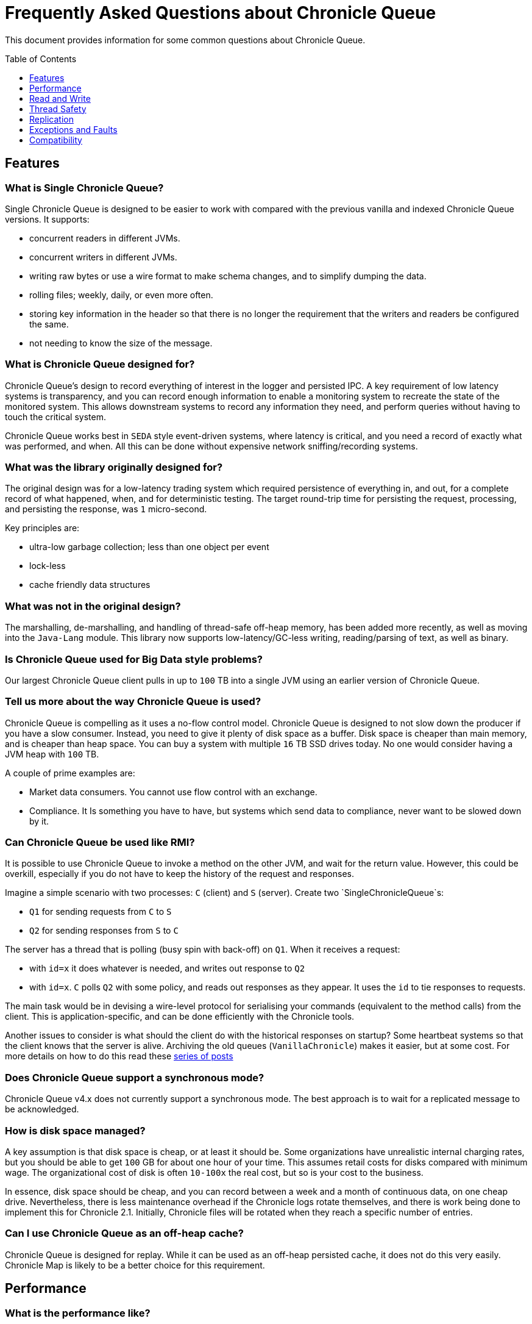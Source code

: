 = Frequently Asked Questions about Chronicle Queue
:toc: manual
:toclevels: 1
:css-signature: demo
:toc-placement: preamble
:icons: font

This document provides information for some common questions about Chronicle Queue.

== Features
=== What is Single Chronicle Queue?

Single Chronicle Queue is designed to be easier to work with compared with
the previous vanilla and indexed Chronicle Queue versions.
It supports:

- concurrent readers in different JVMs.
- concurrent writers in different JVMs.
- writing raw bytes or use a wire format to make schema changes, and to simplify dumping the data.
- rolling files; weekly, daily, or even more often.
- storing key information in the header so that there is no longer the requirement that the writers and readers be configured the same.
- not needing to know the size of the message.

=== What is Chronicle Queue designed for?

Chronicle Queue's design to record everything of interest in the logger and persisted IPC.
A key requirement of low latency systems is transparency, and you can record enough information to enable a monitoring system to recreate the state of the monitored system.  This allows downstream systems to record any information they need, and perform queries without having to touch the critical system.

Chronicle Queue works best in `SEDA` style event-driven systems, where latency is critical, and you need a record of exactly what was performed, and  when. All this can be done without expensive network sniffing/recording systems.

=== What was the library originally designed for?

The original design was for a low-latency trading system which required persistence of everything in, and out, for a complete record of
what happened, when, and for deterministic testing. The target round-trip time for persisting the request, processing, and persisting the response, was `1` micro-second.

Key principles are:

- ultra-low garbage collection; less than one object per event
- lock-less
- cache friendly data structures

=== What was not in the original design?

The marshalling, de-marshalling, and handling of thread-safe off-heap memory, has been added more recently, as well as moving into the `Java-Lang` module.
This library now supports low-latency/GC-less writing, reading/parsing of text, as well as binary.

=== Is Chronicle Queue used for Big Data style problems?

Our largest Chronicle Queue client pulls in up to `100` TB into a single JVM using an earlier version of Chronicle Queue.

=== Tell us more about the way Chronicle Queue is used?

Chronicle Queue is compelling as it uses a no-flow control model.
Chronicle Queue is designed to not slow down the producer if you have a slow consumer. Instead, you need to give it plenty of disk space as a buffer.  Disk space is cheaper than main memory, and is cheaper than heap space. You can buy a system with multiple `16` TB SSD drives today. No one would consider having a JVM heap with `100` TB.

A couple of prime examples are:

- Market data consumers. You cannot use flow control with an exchange.
- Compliance.  It Is something you have to have, but systems which send data to compliance, never want to be slowed down by it.

=== Can Chronicle Queue be used like RMI?

It is possible to use Chronicle Queue to invoke a method on the other JVM, and wait for the return value.
However, this could be overkill, especially if you do not have to keep the history of the request and responses.

Imagine a simple scenario with two processes: `C` (client) and `S` (server). Create two `SingleChronicleQueue`s:

- `Q1` for sending requests from `C` to `S`
- `Q2` for sending responses from `S` to `C`

The server has a thread that is polling (busy spin with back-off) on `Q1`. When it receives a request:

- with `id=x` it does whatever is needed, and writes out response to `Q2`
- with `id=x`. `C` polls `Q2` with some policy, and reads out responses as they appear. It uses the `id` to tie responses to requests.

The main task would be in devising a wire-level protocol for serialising your commands (equivalent to the method calls) from the client. This is application-specific, and can be done efficiently with the Chronicle tools.

Another issues to consider is what should the client do with the historical responses on startup? Some heartbeat systems so that the client knows that the server is alive. Archiving the old queues (`VanillaChronicle`) makes it easier, but at some cost.
For more details on how to do this read these https://vanilla-java.github.io/2016/03/23/Microservices-in-the-Chronicle-world-Part-1.html[series of posts]

=== Does Chronicle Queue support a synchronous mode?

Chronicle Queue v4.x does not currently support a synchronous mode. The best approach is to wait for a replicated message to be acknowledged.

=== How is disk space managed?
A key assumption is that disk space is cheap, or at least it should be.  Some organizations have unrealistic internal charging rates,
but you should be able to get `100` GB for about one hour of your time.  This assumes retail costs for disks compared with minimum wage.
The organizational cost of disk is often `10-100x` the real cost, but so is your cost to the business.

In essence, disk space should be cheap, and you can record between a week and a month of continuous data, on one cheap drive.
Nevertheless, there is less maintenance overhead if the Chronicle logs rotate themselves, and there is work being done to implement this for Chronicle 2.1. Initially, Chronicle files will be rotated when they reach a specific number of entries.

=== Can I use Chronicle Queue as an off-heap cache?

Chronicle Queue is designed for replay.  While it can be used as an off-heap persisted cache, it does not do this very easily.
Chronicle Map is likely to be a better choice for this requirement.

== Performance

=== What is the performance like?

Single Chronicle Queue (single file per cycle) supports sub-microsecond latencies. If you use Wire, the typical latencies tend to be around one micro-second.  You can still use raw writing of bytes if you need maximum performance.

=== With a tight reader loop, I see 100% utilization. Will there be processing capability left for anything else?

Two approaches for reducing CPU usage are;

 - combine tasks into the same thread. `EventGroup` in Chronicle threads helps to do this dynamically.
 - use a Pauser such as a `LongPauser` to control how a thread backs off if there is nothing to do.  There is a `PauseMonitor` to allow you to periodically print how busy each thread is.

=== How does Chronicle Queue use memory?

Chronicle Queue is designed to use virtual memory which can be much larger than main memory (or the heap). This is done without a significant impact on your system, and allows you to access the data at random, quickly.
See https://vanilla-java.github.io/2017/01/27/Chronicle-Queue-storing-1-TB-in-virtual-memory-on-a-128-GB-machine.html[*Article with an example of a process writing 1 TB in 3 hours.*]
This example shows how much slower it gets as the queue grows.
Even after it is 1 TB in size, on a machine with 128 GB, it can still consistently write 1 GB in under 2 seconds.

While this does not cause a technical problem, we are aware this does concern people who can find this out-of-the-ordinary. We plan to have a mode which reduces virtual memory use; even if it is a little slower for some use cases.

===  How fast is fast?

Chronicle Queue is designed to persist messages, and replay them in micro-second time.  Simple messages take as low as `0.4` micro-seconds.
Complex messages might take `10` micro-seconds to write and read. Also Chronicle Queue is designed to sustain millions of inserts and updates per second. For bursts of up to `10%` of your main memory, you can sustain rates of `1 - 3` GB/second written.

For example,l a laptop with `8` GB of memory might handle bursts of `800` MB at a rate of `1` GB per second.
A server with `64` GB of memory might handle a burst of `6.5` GB at a rate of `3` GB per second.
If your key system is not measuring latency in micro-seconds, and throughput in thousands-per-second, then it is not that fast.

=== How does it scale?

It scales vertically.  Many distributed systems can scale by adding more boxes.  They are designed to handle between `100` and `1000` transactions per-second, per-node.
Chronicle is design to handle more transaction per-node, in the order of `100K` to `1M` transactions per second.  This means that you need far fewer nodes; typically, between `10` and `100` times fewer.

Vertical scalability is essential for low latency, as having more nodes usually increases latency.
Having one node which can handle the load of a data centre can also save money, and power consumption.

=== Should we specify faster RAM or a faster disk to Chronicle improve read/write performance?

Chronicle recommends lots of high-speed RAM. This is because Chronicle uses the page cache and RAM is in effect a cache to the disk.
There are two cases where having a high-speed disk will give you a real benefit:

==== 1. Data rate
If the rate of data that you are writing exceeds the disk write speed. In most applications this is unlikely to occur.

==== 2. Page cache miss
For Chronicle queues which write and read messages lineally across memory, we mitigate this situation with the use of the Chronicle pre-toucher. The pre-toucher ensures that the page is loaded into the page cache before being written into the queue.

For Chronicle Map, it is somewhat more complicated because Chronicle Map reads and writes your entries with random access across both the memory and disk. In this situation, if the entire map can be held within the page cache, then a read, or write, to the map will not have to access the disk. The operating system will work in the background ensuring that entries written to the page cache are propagated to the disk, but this is done via the operating system and is not on the critical path.

It follows that if you have quite a few maps, especially large maps, and your page cache is not large enough to hold all of these maps, then a read, or write, to a random entry may cause a cache miss. This in turn would cause a disk read or write. If you were going to install high-speed SSDs, Chronicle recommends that you use them to store the Chronicle maps and leave the slower cheap disks for the Chronicle queues. In addition, you should avoid using network attached storage, as this usually offers worst performance than local disks.

=== How can I determine the speed of my disk sub system?
Use the following command:
[source,ssh]
----
$ for i in 0 1 2 3 4 5 6 7 8 9; do dd bs=65536 count=163840 if=/dev/zero of=deleteme$i ; done

163840+0 records in
163840+0 records out
10737418240 bytes (11 GB) copied, 5.60293 s, 1.9 GB/s

163840+0 records in
163840+0 records out
10737418240 bytes (11 GB) copied, 6.08841 s, 1.8 GB/s

163840+0 records in
163840+0 records out
10737418240 bytes (11 GB) copied, 5.64981 s, 1.9 GB/s

163840+0 records in
163840+0 records out
10737418240 bytes (11 GB) copied, 5.77591 s, 1.9 GB/s

163840+0 records in
163840+0 records out
10737418240 bytes (11 GB) copied, 5.59537 s, 1.9 GB/s

163840+0 records in
163840+0 records out
10737418240 bytes (11 GB) copied, 5.74398 s, 1.9 GB/s

163840+0 records in
163840+0 records out
10737418240 bytes (11 GB) copied, 8.24996 s, 1.3 GB/s

163840+0 records in
163840+0 records out
10737418240 bytes (11 GB) copied, 11.1431 s, 964 MB/s

163840+0 records in
163840+0 records out
10737418240 bytes (11 GB) copied, 12.2505 s, 876 MB/s

163840+0 records in
163840+0 records out
10737418240 bytes (11 GB) copied, 12.7551 s, 842 MB/s
----
                                             
=== Can Chronicle Queue compete with Spark in this domain?

To our knowledge, Spark Streaming is designed for real-time, but is looking to support a much lower message rate, and does not attempt to be ultra-low GC (minor GC less than once a day).  We have not heard of any one using Spark in the core of a trading system. It tends to be used for downstream monitoring and reporting.

== Read and Write

=== What types of excerpt are there?

Chronicle has three types of excerpt, each optimised for different purposes.
[source,java]
----
ChronicleQueue queue = ChronicleQueue.singleBuilder(basePath).build();

// For sequential writes
ExcerptAppender appender = queue.acquireAppender(); // sequential writes.

// For sequential reads ideally, but random reads/write also possible
ExcerptTailer tailer = queue.createTailer();
----
=== How does writing work?

You can write using a try-with-resource block:

[source,java]
----
try (DocumentContext dc = wire.writingDocument(false)) {
    dc.wire().writeEventName("msg").text("Hello world");
}
----

You can write using a lambda which describes the message:

[source,java]
----
appender.writeDocument(wire -> wire.write("FirstName").text("Steve")
                                   .write("Surname").text("Jobs"));
----

For example, you may want to write different types of messages to a Chronicle Queue, and process messages in consumers depending on their types. Chronicle Queue provides low level building blocks so that you can write any kind of message; it is up to you to choose the right data structure.
For example, you can prefix the data that you write to a Chronicle Queue with a small header, and some meta-data. You can then use it as a discriminator for data processing.
You can also write/read a generic object. This will be slightly slower than using your own schema, but is it a simple way to always read the type you wrote.

=== How does reading work?

When you read an excerpt, it first checks that the index entry is there; the last thing that was written.

[source,java]
----
try (DocumentContext context = tailer.readingDocument()) {
    if (context.isPresent()) {
        Type t = tailer.read("message").object(Type.class);
        process(t);
    }
}
----

=== How to find the current cq4 Chronicle Queue is writing to?

[source,Java]
----
WireStore wireStore = queue.storeForCycle(queue.cycle(), 0, false);
System.out.println(wireStore.file().getAbsolutePath());
----

=== Can messages be updated?

Chronicle Queue messages are immutable. In other words, once written, you should not attempt to modify existing messages.
If you require existing messages to be modified, we would have to work with you on a consultancy arrangement to achieve this.

=== How do I know the reader is up to date?

For the tailer, either replicated or not replicated, you can assume you are up-to-date when either `isPresent()` is `false`, or your read method returns `false`

=== I want to store large messages; what is the limit?

The limit is about `1` GB, as of Chronicle 4.x.
The practical limit without tuning the configuration is about `16` MB.
At this point you get significant inefficiencies, unless you increase the data allocation chunk size.

=== Do we have to use Wire, can we use Bytes?

You can access the bytes in wire as follows:

.Writing to Bytes
[source,Java]
----
try (DocumentContext dc = appender.writingDocument()) {
    Wire wire = dc.wire();
    Bytes<?> bytes = wire.bytes();
    // write to bytes
}
----

.Reading from Bytes
[source,Java]
----
try (DocumentContext dc = tailer.readingDocument()) {
    Wire wire = dc.wire();
    Bytes<?> bytes = wire.bytes();
    // read from the bytes
}
----

.Checking that you have data
You can use `isPresent()` to check that there is data to read.
[source,Java]
----
try (DocumentContext dc = tailer.readingDocument()) {
    if(!dc.isPresent()) // this will tell you if there is any data  to read
        return;
    Bytes<?> bytes = dc.wire().bytes();
    // read from the bytes
}
----

=== Is there a lower level interface?

You can access native memory:

.Writing to native memory
[source,Java]
----
try (DocumentContext dc = appender.writingDocument()) {
    Wire wire = dc.wire();
    Bytes<?> bytes = wire.bytes();
    long address = bytes.address(bytes.readPosition());
    // write to native memory
    bytes.writeSkip(lengthActuallyWritten);
}
----

.Reading from native memory
[source,Java]
----
try (DocumentContext dc = appender.writingDocument()) {
    Wire wire = dc.wire();
    Bytes<?> bytes = wire.bytes();
    long address = bytes.address(bytes.readPosition());
    long length = bytes.readRemaining();
    // read from native memory
}
----

=== Padding added to the end of Excerpts

If you are writing bytes to a Chronicle Queue you will find that it occasionally adds padding to the end of each message.
This is to ensure that each message starts on a 4-byte boundary which is a requirement for ARM architectures. NOTE: Intel requires that messages don’t straggle 64-byte cash lines.
but aligning to 4 bytes also ensures 64-byte alignment and allows your Chronicle Queues to be shared between various different platforms.

For Chronicle Queue, the 4-byte alignment is now enforced, so there is now, no way to turn this feature on or off.
This behaviour was changed on 21 April 2020 as part of https://github.com/OpenHFT/Chronicle-Queue/issues/656

=== Ensure long Running tasks are not performed with a writingDocument()

The `writingDocument()` should be performed as quickly as possible because a write lock is held until the `DocumentContext` is closed by the try-with-resources.
This blocks other appenders and tailers.
More dangerously, if something keeps the thread busy long enough(more than recovery timeout, which is 20 seconds by default) between call to `appender.writingDocument()` and code that actually writes something into bytes, it can cause recovery to kick in from other appenders (potentially in other process), which will rewrite message header, and if your thread subsequently continues writing its own message it the will corrupt queue file.

[source,Java]
----
try (DocumentContext dc = appender.writingDocument()) {
  // this should be performed as quickly as possible because a write lock is held until the
  // DocumentContext is closed by the try-with-resources,  this blocks other appenders and tailers.
}
----

=== What is the recommended pattern to implement an event listener?

The recommended pattern for implementing a listener pattern, is to use the `methodReader`/`methodWriter` which can also take care of timestamps when.

For example, you may want a built-in Chronicle queue mechanism for asynchronous 'appender -> tailer' notifications, where, upon receipt of a notification event, a given tailer is guaranteed to have at least one entry posted by appender ready for read.
For the tailer, the only way it knows there is a message, is by reading/polling the end of the queue. If the appender and tailer are in
the same process, you can use a different mechanism of your choice.

We would suggest you read these https://vanilla-java.github.io/tag/Microservices/ from the bottom up starting with part `1`.

== Thread Safety

=== Can I have multiple readers?

A given Chronicle queue can safely have many readers, both inside and outside of the process creating it.
To have multiple readers of a Chronicle queue, you should generally create a new Chronicle queue per-reader, pointing at the same underlying journal. On each of these Chronicle queues, you will call `createTailer` and get a new tailer that can be used to read it. These tailers should never be shared.
A less performant option, is to share a single Chronicle queue and tailer, and lock access with synchronized or `ReentrantLock`. Only one tailer should ever be active at the same time.

=== Can I have multiple writers?

You can have any number of writers. However, you may get higher throughput if you have only one writer at a time. Having multiple writers increases contention, but works as you would expect.

=== Is there an appender to tailer notification?

Not implicitly.
We didn't want to assume whether the appenders or tailers:

- were running at the same time
- were in the same process
- wanted to block on the queue for either writing or reading.

If both the appender and tailer are in the same process, the tailer can use a pauser when not busy.

.Call the reader, and pause if no messages.
[source,java]
----
pauser = balanced ? Pauser.balanced() : Pauser.millis(1, 10);
while (!closed) {
    if (reader.readOne())
        pauser.reset();
    else
        pauser.pause();
}
----

In another thread you can wake the reader with:

[source,Java]
----
pauser.unpause();
----

=== What if I have a slow consumer?

Chronicle has an advantage over other queuing systems, in that the consumer can be any amount behind the producer; up to the free space on your disk.

Chronicle has been tested where the consumer was more than the whole of main memory behind the producer. This reduced the maximum throughput by about half.
Most systems, in Java, where the queue exceeds the size of main memory, cause the machine to become unusable.

NOTE: The Consumer can stop, restart, and continue, with minimal impact to the producer, if the data is still in main memory.

Having a faster disk sub-system, helps in extreme conditions like these.
Chronicle has been tested on a laptop with an HDD with a write speed of `12 MB/s`, and an over-clocked hex core `i7 PCI-SSD` card, which sustained a write speed of `900` MB/s.

=== What are the differences between the `files directory-listing.cq4t` and `metadata.cq4t` ?

They are almost the same, except `files directory-listing.cq4t` was in earlier versions of Chronicle Queue, while `metadata.cq4t` is applicable for Chronicle Queue 5.0 onwards.

=== How to change the time that Chronicle Queue rolls?

The time Chronicle Queue rolls, is based on the UTC time, it uses `System.currentTimeMillis()`.
When using daily-rolling, Chronicle Queue will roll at midnight UTC. If you wish to change the time it rolls, you have to change Chronicle Queue's `epoch()` time.
This time is a milliseconds offset, in other words, if you set the `epoch` to be `epoch(1)` then chronicle will roll at 1 millisecond past midnight.

[source,Java]
----
Path path = Files.createTempDirectory("rollCycleTest");
SingleChronicleQueue queue = ChronicleQueue.singleBuilder(path).epoch(0).build();
----

We do not recommend that you change the `epoch()` on an existing system, which already has `.cq4` files created, using a different `epoch()` setting.

If you were to set :

[source,Java]
----
.epoch(System.currentTimeMillis()
----

This would make the current time the roll time, and the cycle numbers would start from zero.

=== How to shut down

You should try to avoid abruptly killing Chronicle Queue, especially if its in the middle of writing a message.

[source,Java]
----
try (DocumentContext dc = appender.writingDocument()) {
    // killing chronicle queue here will leave the file in a locked state
}
----

If you kill Chronicle Queue when its half way through writing a document, this can leave your Chronicle Queue in a locked state, which could later prevent other appenders from writing to the queue file.
Although we do not recommend that you `$kill -9` your process, in the event that your process abruptly terminates we have added recovery code that should recover from this situation.

=== How many messages can be stored in a Chronicle Queue?

The number of messages that you can store depends on the roll-cycle; the roll-cycle determines how often you create a new Chronicle Queue data file.
Most people use a new file each day, and we call this daily-rolling.
The Chronicle index is a unique index that is given to each message.
You can use the index to retrieve any message that you have stored.

When using daily-rolling, each message stored to the Chronicle Queue will increase the index by 1. The high bytes in the 64-bit index are used to store the cycle number, and the low bits to store the sequence number.

The index is broken down into two numbers:

* *cycle number* - When using daily-rolling, the first file from epoch has cycle number of 1, and the next day it will have a cycle number of 2, and so on
* *message sequence number* - Within a cycle, when using daily-rolling, the first message of each day will have a message sequence number of 1, and the next message within that day have a message sequence number of 2, and so on

Different roll-cycles have a difference balance between how many bits are allocated to the message sequence number, and how many of the remaining bits are allocated to the cycle number.
In other words, different roll-cycles allow us to trade off the maximum number of cycles, for the maximum number of messages within the cycle.

With daily-rolling we use:

* a 32-bit message sequence number - which gives us *4 billion messages per day*, and
* a 31-bit cycle number (reserving the high bit for the sign ) - allows us to store messages up to the year *5,881,421*.
With hourly rolling we can store messages up to the year 246,947.

If you have more than 4 billion messages per cycle you can increase the number of bits used for cycles and thus the number of messages per cycle, though reducing the number of cycles.
For example, you may have up to 1 trillion messages per day and you need 23-bit cycles to allow for up to the year 24,936. If we had rolled every second with 32-bit 4 bn messages per second, we would be running out in about a decade.
With hourly and daily-rolling it's pretty limitless. Also, by changing the `epoch`, you can extend the dates further, shifting the limit between the first and last cycle to 31-bits or 23-bits.

The following table shows the maximum number of messages per roll cycle.

// Contents of below table is generated by net.openhft.chronicle.queue.util.RollCyclesAsciiDocGeneratingTest.dumpAllRollCycles
|===
| RollCycle Name | Max Number of messages in each cycle in Decimal | Max Number of messages in each cycle in Hexadecimal | maximum messages per seconds over the length of the cycle  ( on average )

| RollCycles.FIVE_MINUTELY | 1,073,741,824 | `0x40000000` | 3,579,139
| RollCycles.TEN_MINUTELY | 1,073,741,824 | `0x40000000` | 1,789,569
| RollCycles.TWENTY_MINUTELY | 1,073,741,824 | `0x40000000` | 894,784
| RollCycles.HALF_HOURLY | 1,073,741,824 | `0x40000000` | 596,523
| RollCycles.FAST_HOURLY | 4,294,967,295 | `0xffffffff` | 1,193,046
| RollCycles.TWO_HOURLY | 4,294,967,295 | `0xffffffff` | 596,523
| RollCycles.FOUR_HOURLY | 4,294,967,295 | `0xffffffff` | 298,261
| RollCycles.SIX_HOURLY | 4,294,967,295 | `0xffffffff` | 198,841
| RollCycles.FAST_DAILY | 4,294,967,295 | `0xffffffff` | 49,710
| LegacyRollCycles.MINUTELY | 67,108,864 | `0x4000000` | 1,118,481
| LegacyRollCycles.HOURLY | 268,435,456 | `0x10000000` | 74,565
| LegacyRollCycles.DAILY | 4,294,967,295 | `0xffffffff` | 49,710
| LargeRollCycles.LARGE_HOURLY | 4,294,967,295 | `0xffffffff` | 1,193,046
| LargeRollCycles.LARGE_DAILY | 137,438,953,471 | `0x1fffffffff` | 1,590,728
| LargeRollCycles.XLARGE_DAILY | 274,877,906,943 | `0x3fffffffff` | 3,181,457
| LargeRollCycles.HUGE_DAILY | 1,099,511,627,775 | `0xffffffffff` | 12,725,829
| SparseRollCycles.SMALL_DAILY | 536,870,912 | `0x20000000` | 6,213
| SparseRollCycles.LARGE_HOURLY_SPARSE | 17,179,869,183 | `0x3ffffffff` | 4,772,185
| SparseRollCycles.LARGE_HOURLY_XSPARSE | 4,398,046,511,103 | `0x3ffffffffff` | 1,221,679,586
| SparseRollCycles.HUGE_DAILY_XSPARSE | 281,474,976,710,655 | `0xffffffffffff` | 3,257,812,230
| TestRollCycles.TEST_SECONDLY | 4,294,967,295 | `0xffffffff` | 4,294,967,295
| TestRollCycles.TEST4_SECONDLY | 4,096 | `0x1000` | 4,096
| TestRollCycles.TEST_HOURLY | 1,024 | `0x400` | 0
| TestRollCycles.TEST_DAILY | 64 | `0x40` | 0
| TestRollCycles.TEST2_DAILY | 512 | `0x200` | 0
| TestRollCycles.TEST4_DAILY | 4,096 | `0x1000` | 0
| TestRollCycles.TEST8_DAILY | 131,072 | `0x20000` | 1
|===

== Replication

=== Does Chronicle Queue support replication?

See <<replication.adoc#,Replication>>

=== Does Chronicle Queue support UDP replication?

See <<replication.adoc#,Replication>>

=== How does the byte order work with replication?

The byte order does not change with replication.  This means that it will work best in byte-endian homogeneous systems such as Windows/Linux x86/x64/ARM. Chronicle may support changing the byte order in future.

== Exceptions and Faults

=== I get an exception writing an excerpt. What does this mean?

The message will be lost, and it is truncated.

=== I get an exception attempting to read an excerpt. What does this mean?

Most likely your read code does not match your write code. Using Wire means it can handle changes to fields, and to data types, transparently.

=== In Chronicle Queue v4, will an error such as `IllegalStateException` appear when there is a high number of messages to write?

Chronicle Queue v4+ does not have the limitation of using just one thread. It supports any number of threads, with a single file per cycle.

=== What would cause Chronicle Queue to segfault?

It could be a race condition. When a memory mapping is truly freed, it cannot be accessed, or it will trigger a segmentation fault.
The reason to suspect this, is that it should be free on a roll from one cycle to the next.

=== If you are seeing "OutOfMemoryError: Map failed"
If you see the following error:
[source,Java]
----
Caused by: java.lang.OutOfMemoryError: Map failed
            at sun.nio.ch.FileChannelImpl.map0(Native Method)
            at sun.reflect.NativeMethodAccessorImpl.invoke0(Native Method)
            at sun.reflect.NativeMethodAccessorImpl.invoke(NativeMethodAccessorImpl.java:62)
            at sun.reflect.DelegatingMethodAccessorImpl.invoke(DelegatingMethodAccessorImpl.java:43)
            at java.lang.reflect.Method.invoke(Method.java:497)
            at net.openhft.chronicle.core.OS.map0(OS.java:292)
            at net.openhft.chronicle.core.OS.map(OS.java:280)
            ... 54 more
----

the problem is that it is running out of virtual memory, you are more likely to see this if you are running a 32-Bit JVM on 64-bit.
One work around is to use a 64-bit JVM.

=== Exceptions thrown with a writingDocument()

If an exception is thrown while you are holding the `writingDocument()`, then the `close()` method will be called on the
`DocumentContext` which will release the lock, set the length in the header, and allow writing to continue.
If the exception was thrown halfway through writing your data, then you will end up with your data half-written in the chronicle queue.
If there is a possibility of an exception during writing, you should use something like the below.
This calls the `DocumentContext.rollbackOnClose()` method to tell the `DocumentContext` to rollback the data.

[source,Java]
----
@NotNull DocumentContext dc = writingDocument();
try {
    // perform the write which may throw
} catch (Throwable t) {
    dc.rollbackOnClose();
    throw Jvm.rethrow(t);
} finally {
    dc.close();
}
----

=== Unlocking a locked queue

To unlock a locked chronicle queue (perhaps an appending process has been abruptly killed), the
`net.openhft.chronicle.queue.QueueUnlockMain` utility will accomplish this. There is also a script `unlock_queue.sh` to call this.

== Compatibility

[#containerisation-recommendations]
=== Does Chronicle Queue work in Linux containers?

Chronicle Queue supports Linux container technology. The below is in regards to our testing on docker.

You need to ensure that:

* containers https://docs.docker.com/reference/cli/docker/container/run/#ipc[share IPC namespace] (run with `--ipc=host`)
* containers https://docs.docker.com/reference/cli/docker/container/run/#pid[share PID namespace] (run with `--pid=host`)
* queues are mounted on bind-mounted folders from the host (i.e. `-v /host/dir/1/:/container/dir`)

Our performance tests have shown minimal performance degradation when compared to running directly on the host.

If your containers are running on separate hosts, or your queues are not bind-mounted from the host, then you will need to use
link:replication.adoc[Queue Replication].

=== Can I use Chronicle Queue v3 and v4 in the same project?

Yes.
They use different packages.
Chronicle Queue v4 is a complete re-write so there is no problem using it at the same time as Chronicle Queue v3. The format of how the data is stored is slightly different, so they are not interoperable on the same queue data file.

=== Does Chronicle support other serialization libraries?

Chronicle Queue supports `CharSequence`, `Appendable`, `OutputStream` and `InputStream` APIs.  It also has a fast copy to/from a `byte[]` and `ByteBuffer`.

Chronicle Queue is designed to be faster 'with persistence' than other serialization libraries are even 'without persistence'. Chronicle Queue supports `YAML`, `JSON`, `Binary YAML`, and `CSV`.
To date, we have not found a faster library for serialization without a standardized format. Chronicle does not yet support `XML`.

Where `XML` is needed downstream, we suggest writing in binary format, and have the reader incur the overhead of the conversion, rather than slow down the producer.

=== Can Chronicle Queue work on OpenJ9?

The byte[] methods on StringUtils are designed to work only on those Java 9+ VMs that have the compact strings feature enabled, but not on ones that have non-compact strings.
This is not specific to OpenJ9, and HotSpot should fail with Java9 (but it doesn't because compact strings are enabled by default).
Conversely, OpenJ9 should be able to run Chronicle Queue with compact strings.
We can confirm (with limited testing) that Chronicle Queue is able to work on OpenJ9 VM with the -XX:+CompactStrings option enabled.

In summary, Chronicle Queue can be considered compatible with OpenJ9, provided the -XX:+CompactStrings option is used.
OpenJ9 version 0.12.1 and earlier requires the file descriptor limit to be manually adjusted to a higher value - for example, using the command `ulimit -Sn 500`.

=== Creating Chronicle Queue on Network File System (NFS) mount

One of the challenges with NFS is the variation in behaviour/functionality from version to version, across Operating Systems, and also differences between how individual deployments have been configured.
The main concerns with NFS relevant to a Chronicle Queue are:

- support and behaviour of file locks (including fine-grained locking of distinct byte ranges within a file)
- support and behaviour of memory mapping, and visibility of changes across separate mappings

Crucially, if you are only using the file on one host, then the OS layer for memory mapping comes before the file system, so the fact that the backing file resides on an NFS mount is less of a concern.
There are however some nuances with NFS around the behaviour of syncs to disk (both in normal operation and importantly if an application crashes) which in turn requires slightly more defensive programming and consequently some degradation in performance is likely.

File locking will generally work provided you are using an up to date version of NFS (4+) and it has been suitably configured. There are additional elements to file locking through NFS which need to be handled (e.g. dealing with network interruptions with an NFS server which can cause locks to go stale/lost), but the basic mechanism works as needed.

So in summary using an NFS mount locally is fine, however care is needed to ensure the environment is correctly configured. The _"local"_ caveat is very important.

NOTE: We would certainly recommend running a series of tests to confirm lock and memory map behaviour. Chronicle Software can work with you to set this up.

In brief, our recommendation is that using local disk rather than NFS is always preferable in cases where appenders and tailers are on the same host.
One option to consider may be using local disk for the shared appender/tailer data, then replicate this onto an NFS mount if passive copies are needed elsewhere.
If you only have NFS available then using NFS locally can be fine subject to some caveats as above. Tests would be required to confirm correct behaviour in your specific environment.

NOTE: The above explanation assumes C\++ Queue on Linux. Java Queue has similar functional requirements which should ultimately use similar native calls to C++ via the JVM, but this would need to be confirmed in your environment.

'''
<<../README.adoc#,Back to ReadMe>>
